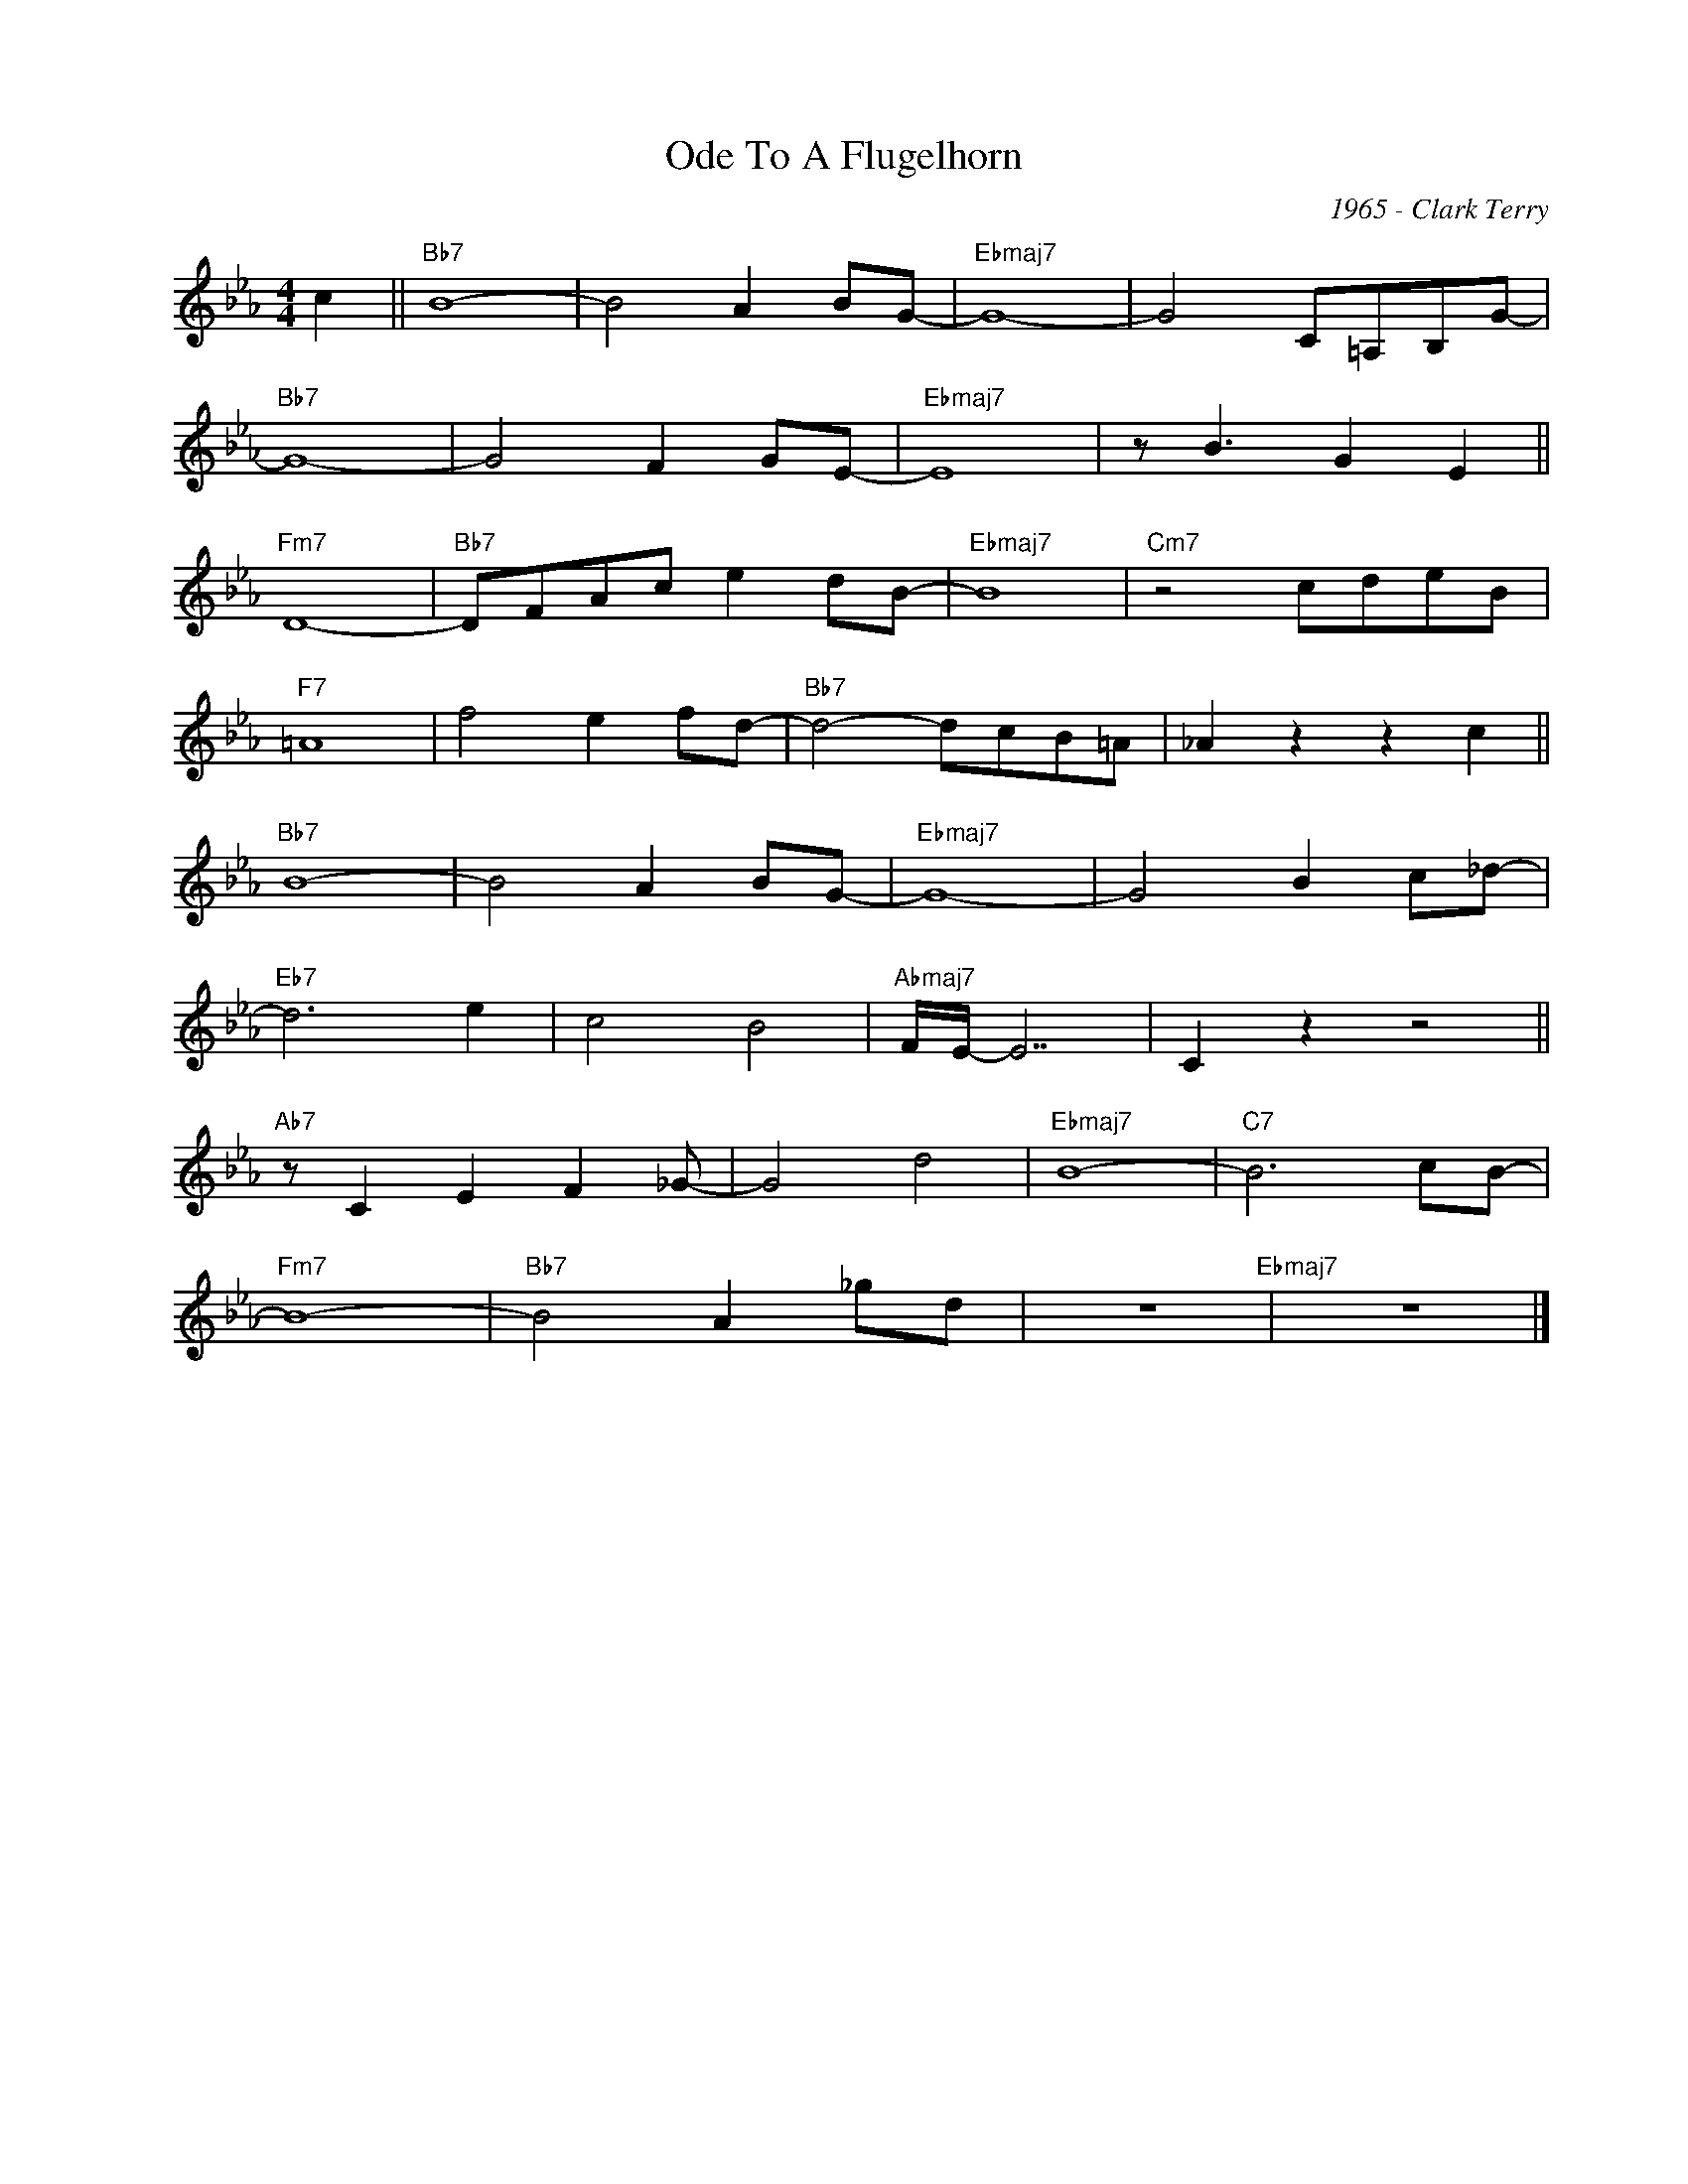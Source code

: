 X:1
T:Ode To A Flugelhorn
C:1965 - Clark Terry
Z:www.realbook.site
L:1/8
M:4/4
I:linebreak $
K:Eb
V:1 treble nm=" " snm=" "
V:1
 c2 ||"Bb7" B8- | B4 A2 BG- |"Ebmaj7" G8- | G4 C=A,B,G- |$"Bb7" G8- | G4 F2 GE- |"Ebmaj7" E8 | %8
 z B3 G2 E2 ||$"Fm7" D8- |"Bb7" DFAc e2 dB- |"Ebmaj7" B8 |"Cm7" z4 cdeB |$"F7" =A8 | f4 e2 fd- | %15
"Bb7" d4- dcB=A | _A2 z2 z2 c2 ||$"Bb7" B8- | B4 A2 BG- |"Ebmaj7" G8- | G4 B2 c_d- |$"Eb7" d6 e2 | %22
 c4 B4 |"Abmaj7" F/E/- E7 | C2 z2 z4 ||$"Ab7" z C2 E2 F2 _G- | G4 d4 |"Ebmaj7" B8- |"C7" B6 cB- |$ %29
"Fm7" B8- |"Bb7" B4 A2 _gd | z8"Ebmaj7" | z8 |] %33

